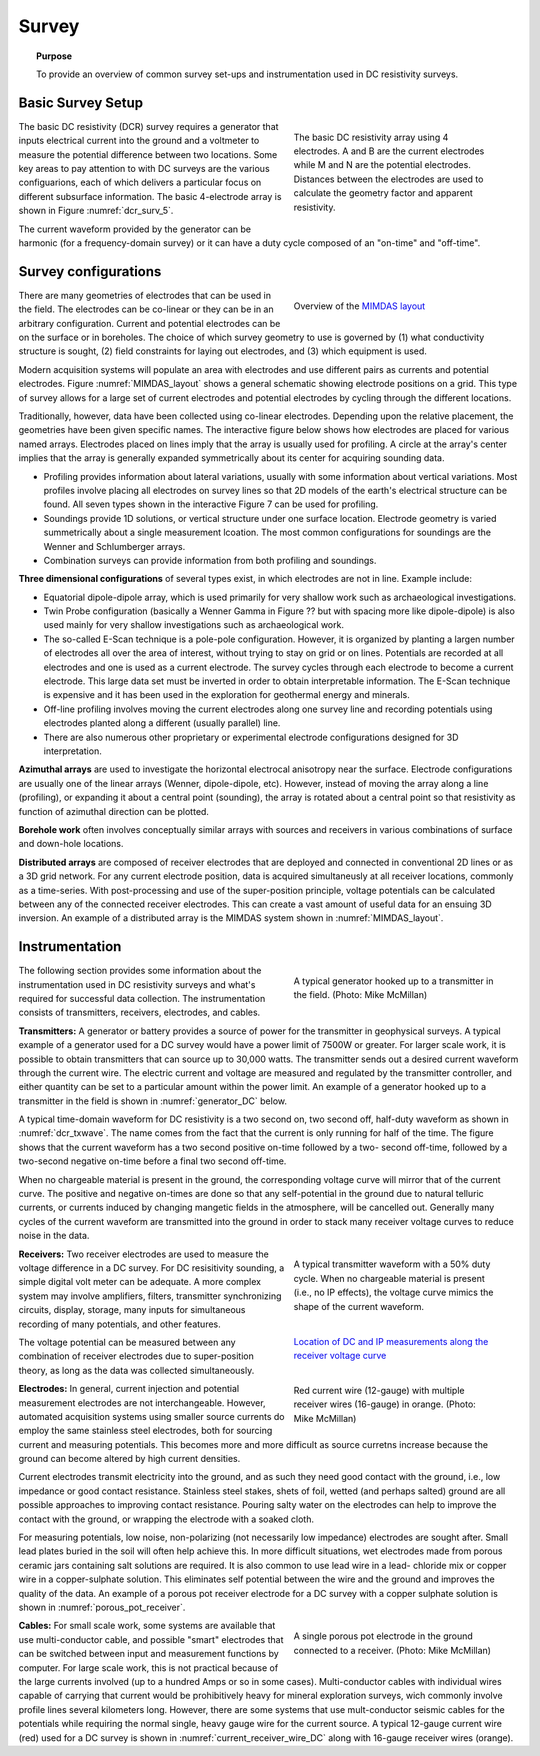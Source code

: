 .. _dcr_survey:

Survey
======

.. topic:: Purpose

   To provide an overview of common survey set-ups and instrumentation used in DC resistivity surveys.

Basic Survey Setup
------------------

.. figure:: images/figure5.gif
        :name: dcr_surv_5
        :align: right
        :figwidth: 40%

        The basic DC resistivity array using 4 electrodes. A and B are the current electrodes while M and N are the potential electrodes. Distances between the electrodes are used to calculate the geometry factor and apparent resistivity.

       
The basic DC resistivity (DCR) survey requires a generator that inputs electrical current into the ground and a voltmeter to measure the potential difference between two locations. Some key areas to pay attention to with DC surveys are the various configuarions, each of which delivers a particular focus on different subsurface information. The basic 4-electrode array is shown in Figure :numref:`dcr_surv_5`.

The current waveform provided by the generator can be harmonic (for a frequency-domain survey) or it can have a duty cycle composed of an "on-time" and "off-time".

Survey configurations
---------------------

.. figure:: images/MIMDASlayout.jpg
   :figwidth: 40%
   :align: right
   :name: MIMDAS_layout

   Overview of the `MIMDAS layout <http://www.austhaigeophysics.com/A%20Comparison%20of%202D%20and%203D%20IP%20from%20Copper%20Hill%20NSW%20-%20Extended%20Abstract.pdf>`_

There are many geometries of electrodes that can be used in the field. The electrodes can be co-linear or they can be in an arbitrary configuration. Current and potential electrodes can be on the surface or in boreholes. The choice of which survey geometry to use is governed by (1) what conductivity structure is sought, (2) field constraints for laying out electrodes, and (3) which equipment is used.

Modern acquisition systems will populate an area with electrodes and use different pairs as currents and potential electrodes. Figure :numref:`MIMDAS_layout` shows a general schematic showing electrode positions on a grid. This type of survey allows for a large set of current electrodes and potential electrodes by cycling through the different locations.

Traditionally, however, data have been collected using co-linear electrodes. Depending upon the relative placement, the geometries have been given specific names. The interactive figure below shows how electrodes are placed for various named arrays. Electrodes placed on lines imply that the array is usually used for profiling. A circle at the array's center implies that the array is generally expanded symmetrically about its center for acquiring sounding data.

- Profiling provides information about lateral variations, usually with some information about vertical variations. Most profiles involve placing all electrodes on survey lines so that 2D models of the earth's electrical structure can be found. All seven types shown in the interactive Figure 7 can be used for profiling.

- Soundings provide 1D solutions, or vertical structure under one surface location. Electrode geometry is varied summetrically about a single measurement lcoation. The most common configurations for soundings are the Wenner and Schlumberger arrays.

- Combination surveys can provide information from both profiling and soundings.

.. raw:: html
   :file: images/survey_radio_buttons.html

**Three dimensional configurations** of several types exist, in which electrodes are not in line. Example include:

- Equatorial dipole-dipole array, which is used primarily for very shallow work such as archaeological investigations.

- Twin Probe configuration (basically a Wenner Gamma in Figure ?? but with spacing more like dipole-dipole) is also used mainly for very shallow investigations such as archaeological work.

- The so-called E-Scan technique is a pole-pole configuration. However, it is organized by planting a largen number of electrodes all over the area of interest, without trying to stay on grid or on lines. Potentials are recorded at all electrodes and one is used as a current electrode. The survey cycles through each electrode to become a current electrode. This large data set must be inverted in order to obtain interpretable information. The E-Scan technique is expensive and it has been used in the exploration for geothermal energy and minerals.

- Off-line profiling involves moving the current electrodes along one survey line and recording potentials using electrodes planted along a different (usually parallel) line.

- There are also numerous other proprietary or experimental electrode configurations designed for 3D interpretation.

**Azimuthal arrays** are used to investigate the horizontal electrocal anisotropy near the surface. Electrode configurations are usually one of the linear arrays (Wenner, dipole-dipole, etc). However, instead of moving the array along a line (profiling), or expanding it about a central point (sounding), the array is rotated about a central point so that resistivity as function of azimuthal direction can be plotted.

**Borehole work** often involves conceptually similar arrays with sources and receivers in various combinations of surface and down-hole locations.

**Distributed arrays** are composed of receiver electrodes that are deployed and
connected in conventional 2D lines or as a 3D grid network. For any current
electrode position, data is acquired simultaneusly at all receiver locations,
commonly as a time-series. With post-processing and use of the super-position
principle, voltage potentials can be calculated between any of the connected
receiver electrodes. This can create a vast amount of useful data for an
ensuing 3D inversion. An example of a distributed array is the MIMDAS system
shown in :numref:`MIMDAS_layout`.

.. _dcr_instrumentation:

Instrumentation
---------------

.. figure:: images/generator_transmitter.jpg
   :figwidth: 40%
   :align: right
   :name: generator_DC

   A typical generator hooked up to a transmitter in the field. (Photo: Mike McMillan)

The following section provides some information about the instrumentation used in DC resistivity surveys and what's required for successful data collection. The instrumentation consists of transmitters, receivers, electrodes, and cables.

.. _dcr_transmitters:

**Transmitters:** A generator or battery provides a source of power for the transmitter in
geophysical surveys. A typical example of a generator used for a DC survey would have a power limit of 7500W or
greater. 
For larger scale work, it is possible to obtain transmitters that can source up to 30,000 watts. 
The transmitter sends out a desired current waveform through the
current wire. The electric current and voltage are measured and regulated by
the transmitter controller, and either quantity can be set to a particular
amount within the power limit. An example of a generator hooked up to a
transmitter in the field is shown in :numref:`generator_DC` below.

A typical time-domain waveform for DC resistivity is a two second on, two second off,
half-duty waveform as shown in :numref:`dcr_txwave`. The name comes from the
fact that the current is only running for half of the time. The figure shows
that the current waveform has a two second positive on-time followed by a two-
second off-time, followed by a two-second negative on-time before a final two
second off-time. 

When no chargeable material is present in the ground, the
corresponding voltage curve will mirror that of the current curve. The
positive and negative on-times are done so that any self-potential in the
ground due to natural telluric currents, or currents induced by changing
mangetic fields in the atmosphere, will be cancelled out.  Generally many
cycles of the current waveform are transmitted into the ground in order to
stack many receiver voltage curves to reduce noise in the data. 

.. figure:: images/txwave.gif
        :figwidth: 40%
        :name: dcr_txwave
        :align: right

        A typical transmitter waveform with a 50% duty cycle. When no chargeable material is present (i.e., no IP effects), the voltage curve mimics the shape of the current waveform.

.. When chargeable material is present the voltage curve will slowly ramp up during the positive on-time and will discharge during the corresponding off-time. The mirror image will happen during the negative on-time and off-time. Once again these curves are stacked to reduce the noise.

.. .. figure:: images/IP_waveform.jpg
   :figwidth: 40%
   :align: right
   :name: IP_waveform

..   A typical transmitter `waveform <http://gpg.geosci.xyz/en/latest/content/induced_polarization/induced_polarization_measurements_data.html>`_

.. The primary voltage, or DC component of the measured voltage is taken before any IP effect has taken place, as noted by :math:`\mathrm{V}_{\sigma}` in :numref:`IP_waveform2`, whereas the IP measurement is taken as an integral beneath the voltage curve between two user defined time points (t1 and t2). The Newmont standard is to take t1 = 450 ms and t2 = 1100 ms.

.. figure:: images/IP_waveform2.jpg
   :figwidth: 40%
   :align: right
   :name: IP_waveform2

   `Location of DC and IP measurements along the receiver voltage curve <http://gpg.geosci.xyz/en/latest/content/induced_polarization/induced_polarization_measurements_data.html>`_

.. _dcr_receivers:

**Receivers:** Two receiver electrodes are used to measure the voltage difference in a DC
survey. For DC resisitivity sounding, a simple digital volt meter can be adequate. A more complex system may involve amplifiers, filters, transmitter synchronizing circuits, display, storage, many inputs for simultaneous recording of many potentials, and other features. 

.. Synchronization with the transmitter is essential if IP data are to be gathered, but it is not critical if resistivity information only is to be obtained. IP receivers also must be capable of recording several signal strengths covering several orders of magnitude because signals while the transmitter is on may be several volts, while decay voltages during the transmitter's "off" time may be only a few micro or millivolts. 

.. figure:: images/current_receiver_wire.png
   :figwidth: 40%
   :align: right
   :name: current_receiver_wire_DC

   Red current wire (12-gauge) with multiple receiver wires (16-gauge) in orange. (Photo: Mike McMillan)

The voltage potential can be measured between any combination of
receiver electrodes due to super-position theory, as long as the data was
collected simultaneously.

**Electrodes:** In general, current injection and potential measurement electrodes are not interchangeable. However, automated acquisition systems using smaller source currents do employ the same stainless steel electrodes, both for sourcing current and measuring potentials. This becomes more and more difficult as source curretns increase because the ground can become altered by high current densities.

Current electrodes transmit electricity into the ground, and as such they need
good contact with the ground, i.e., low impedance or good contact resistance. 
Stainless steel stakes, shets of foil, wetted (and perhaps salted) ground are all possible approaches to improving contact resistance.  Pouring salty water on the electrodes can help
to improve the contact with the ground, or wrapping the electrode with a
soaked cloth. 

For measuring potentials, low noise, non-polarizing (not necessarily low impedance) electrodes are sought after. Small lead plates buried in the soil will often help achieve this. In more difficult situations, wet electrodes made from porous ceramic jars containing salt solutions are required. It is also common to use lead wire in a lead-
chloride mix or copper wire in a copper-sulphate solution. This eliminates
self potential between the wire and the ground and improves the quality of
the data. An example of a porous pot receiver electrode for a
DC survey with a copper sulphate solution is shown in
:numref:`porous_pot_receiver`.

.. figure:: images/receiver_electrode_porous_pots_receiver.jpg
   :figwidth: 40%
   :align: right
   :name: porous_pot_receiver

   A single porous pot electrode in the ground connected to a receiver. (Photo: Mike McMillan)

**Cables:** For small scale work, some systems are available that use multi-conductor cable, and possible "smart" electrodes that can be switched between input and measurement functions by computer. For large scale work, this is not practical because of the large currents involved (up to a hundred Amps or so in some cases). Multi-conductor cables with individual wires capable of carrying that current would be prohibitively heavy for mineral exploration surveys, wich commonly involve profile lines several kilometers long. However, there are some systems that use mult-conductor seismic cables for the potentials while requiring the normal single, heavy gauge wire for the current source. A typical 12-gauge current wire (red) used for a DC survey is shown in :numref:`current_receiver_wire_DC` along with 16-gauge receiver wires (orange).

